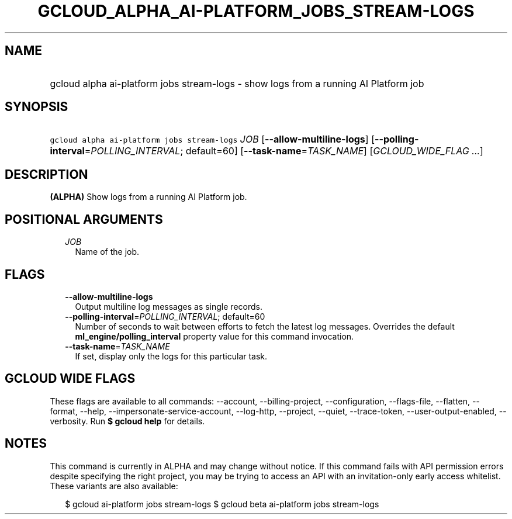 
.TH "GCLOUD_ALPHA_AI\-PLATFORM_JOBS_STREAM\-LOGS" 1



.SH "NAME"
.HP
gcloud alpha ai\-platform jobs stream\-logs \- show logs from a running AI Platform job



.SH "SYNOPSIS"
.HP
\f5gcloud alpha ai\-platform jobs stream\-logs\fR \fIJOB\fR [\fB\-\-allow\-multiline\-logs\fR] [\fB\-\-polling\-interval\fR=\fIPOLLING_INTERVAL\fR;\ default=60] [\fB\-\-task\-name\fR=\fITASK_NAME\fR] [\fIGCLOUD_WIDE_FLAG\ ...\fR]



.SH "DESCRIPTION"

\fB(ALPHA)\fR Show logs from a running AI Platform job.



.SH "POSITIONAL ARGUMENTS"

.RS 2m
.TP 2m
\fIJOB\fR
Name of the job.


.RE
.sp

.SH "FLAGS"

.RS 2m
.TP 2m
\fB\-\-allow\-multiline\-logs\fR
Output multiline log messages as single records.

.TP 2m
\fB\-\-polling\-interval\fR=\fIPOLLING_INTERVAL\fR; default=60
Number of seconds to wait between efforts to fetch the latest log messages.
Overrides the default \fBml_engine/polling_interval\fR property value for this
command invocation.

.TP 2m
\fB\-\-task\-name\fR=\fITASK_NAME\fR
If set, display only the logs for this particular task.


.RE
.sp

.SH "GCLOUD WIDE FLAGS"

These flags are available to all commands: \-\-account, \-\-billing\-project,
\-\-configuration, \-\-flags\-file, \-\-flatten, \-\-format, \-\-help,
\-\-impersonate\-service\-account, \-\-log\-http, \-\-project, \-\-quiet,
\-\-trace\-token, \-\-user\-output\-enabled, \-\-verbosity. Run \fB$ gcloud
help\fR for details.



.SH "NOTES"

This command is currently in ALPHA and may change without notice. If this
command fails with API permission errors despite specifying the right project,
you may be trying to access an API with an invitation\-only early access
whitelist. These variants are also available:

.RS 2m
$ gcloud ai\-platform jobs stream\-logs
$ gcloud beta ai\-platform jobs stream\-logs
.RE

